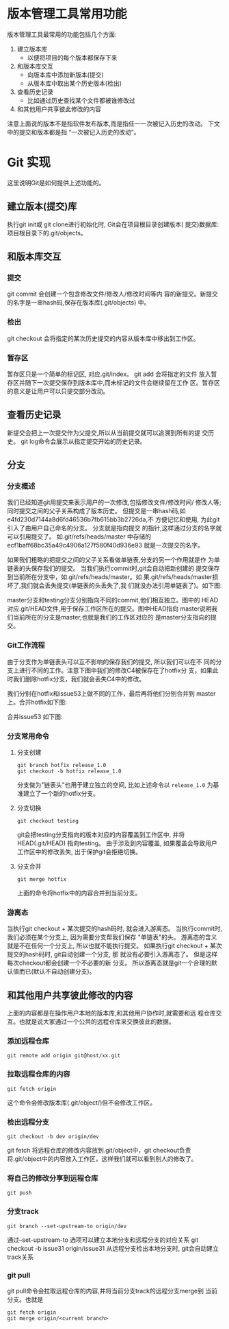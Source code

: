 * 版本管理工具常用功能
版本管理工具最常用的功能包括几个方面:
1. 建立版本库
   + 以便将项目的每个版本都保存下来
3. 和版本库交互
   + 向版本库中添加新版本(提交)
   + 从版本库中取出某个历史版本(检出)
4. 查看历史记录
   + 比如通过历史查找某个文件都被谁修改过
5. 和其他用户共享彼此修改的内容

注意上面说的版本不是指软件发布版本,而是指任一一次被记入历史的改动。
下文中的提交和版本都是指 “一次被记入历史的改动”。

* Git 实现

这里说明Git是如何提供上述功能的。

** 建立版本(提交)库
   执行git init或 git clone进行初始化时, Git会在项目根目录创建版本(
   提交)数据库: 项目根目录下的.git/objects。 
** 和版本库交互
   [[./git_01.jpg]]
*** 提交
   git commit 会创建一个包含修改文件/修改人/修改时间等内
   容的新提交。新提交的名字是一串hash码,保存在版本库(.git/objects)
   中。
*** 检出
   git checkout 会将指定的某次历史提交的内容从版本库中移出到工作区。
*** 暂存区
   暂存区只是一个简单的标记区, 对应.git/index。 git add 会将指定的文件
   放入暂存区并随下一次提交保存到版本库中,而未标记的文件会继续留在工作
   区。暂存区的意义是让用户可以只提交部分改动。
** 查看历史记录
   新提交会把上一次提交作为父提交,所以从当前提交就可以追溯到所有的提
   交历史。 git log命令会展示从指定提交开始的历史记录。
** 分支
*** 分支概述
   我们已经知道git用提交来表示用户的一次修改,包括修改文件/修改时间/
   修改人等;同时提交之间的父子关系构成了版本历史。
   但提交是一串hash码,如e4fd230d7144a8d6fd46536b7fb615bb3b2726da,不
   方便记忆和使用, 为此git引入了由用户自己命名的分支。 分支就是指向提交
   的指针,这样通过分支的名字就可以引用提交了。 如.git/refs/heads/master
   中存储的ecf1baff68bc35a49c4906a127f580f40d936e93 就是一次提交的名字。
   
   如果我们粗略的把提交之间的父子关系看做单链表,分支的另一个作用就是作
   为单链表的头保存我们的提交。 当我们执行commit时,git会自动把新创建的
   提交保存到当前所在分支中，如.git/refs/heads/master。如
   果.git/refs/heads/master损坏了,我们就会丢失提交(单链表的头丢失了,我
   们就没办法引用单链表了)。如下图:

   [[./git_02.jpg]]
   
   master分支和testing分支分别指向不同的commit,他们相互独立。图中的
   HEAD对应.git/HEAD文件,用于保存工作区所在的提交。图中HEAD指向
   master说明我们当前所在的分支是master,也就是我们的工作区对应的
   是master分支指向的提交。
*** Git工作流程
    由于分支作为单链表头可以互不影响的保存我们的提交, 所以我们可以在不
    同的分支上进行不同的工作。注意下图中我们的修改C4被保存在了hotfix分
    支，如果此时我们删除hotfix分支，我们就会丢失C4中的修改。

    [[./git_03.jpg]]

    我们分别在hotfix和issue53上做不同的工作，最后再将他们分别合并到
    master上。合并hotfix如下图:

    [[./git_04.jpg]]

    合并issue53 如下图:
    
    [[./git_05.jpg]]

*** 分支常用命令 
**** 分支创建
    #+BEGIN_SRC shell
       git branch hotfix release_1.0
       git checkout -b hotfix release_1.0
    #+END_SRC

   分支做为"链表头"也用于建立独立的空间, 比如上述命令以 =release_1.0= 为基
   准建立了一个新的hotfix分支。
**** 分支切换
    #+BEGIN_SRC shell
    git checkout testing 
    #+END_SRC
   
   git会把testing分支指向的版本对应的内容覆盖到工作区中, 并将
   HEAD(.git/HEAD) 指向testing。 由于涉及到内容覆盖, 如果覆盖会导致用户
   工作区中的修改丢失, 出于保护git会拒绝切换。
**** 分支合并
    #+BEGIN_SRC shell
    git merge hotfix
    #+END_SRC
   
   上面的命令将hotfix中的内容合并到当前分支。
*** 游离态
   当执行git checkout + 某次提交的hash码时, 就会进入游离态。
   当执行commit时, 我们必须在某个分支上, 因为需要分支帮我们保存
   "单链表"的头。 游离态的含义就是不在任何一个分支上, 所以也就不能执行提交。
   如果执行git checkout + 某次提交的hash码时, git自动创建一个分支, 那
   就没有必要引入游离态了。 但是这样每次checkout都会创建一个不必要的新
   分支。 所以游离态就是git一个合理的默认值而已(默认不自动创建分支)。
   
** 和其他用户共享彼此修改的内容
   上面的内容都是在操作用户本地的版本库,和其他用户协作时,就需要和远
   程仓库交互。也就是说大家通过一个公共的远程仓库来交换彼此的数据。
*** 添加远程仓库
    #+BEGIN_SRC shell
    git remote add origin git@host/xx.git
    #+END_SRC
   
*** 拉取远程仓库的内容
    #+BEGIN_SRC shell
     git fetch origin
    #+END_SRC
  
   这个命令会修改版本库(.git/object/)但不会修改工作区。
*** 检出远程分支
    #+BEGIN_SRC shell
    git checkout -b dev origin/dev
    #+END_SRC
   git fetch 将远程仓库的修改内容放到.git/object中，git checkout负责
   将.git/object中的内容放入工作区，这样我们就可以看到别人的修改了。
*** 将自己的修改分享到远程仓库
    #+BEGIN_SRC shell
     git push
    #+END_SRC
*** 分支track
    #+BEGIN_SRC shell
    git branch --set-upstream-to origin/dev
    #+END_SRC
   
   通过--set-upstream-to 选项可以建立本地分支和远程分支的对应关系
   git checkout -b issue31 origin/issue31 
   从远程分支检出本地分支时, git会自动建立track关系
*** git pull
   git pull命令会拉取远程仓库的内容,并将当前分支track的远程分支merge到
   当前分支。也就是
   #+BEGIN_SRC shell
    git fetch origin 
    git merge origin/<current branch>   
   #+END_SRC
  
